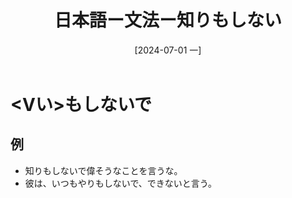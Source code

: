 :PROPERTIES:
:ID:       a7d80a14-89eb-4637-90b4-8f62cd045760
:END:
#+title: 日本語ー文法ー知りもしない
#+date: [2024-07-01 一]
#+last_modified: [2024-07-01 一 08:07]


* <Vい>もしないで
** 例
- 知りもしないで偉そうなことを言うな。
- 彼は、いつもやりもしないで、できないと言う。
